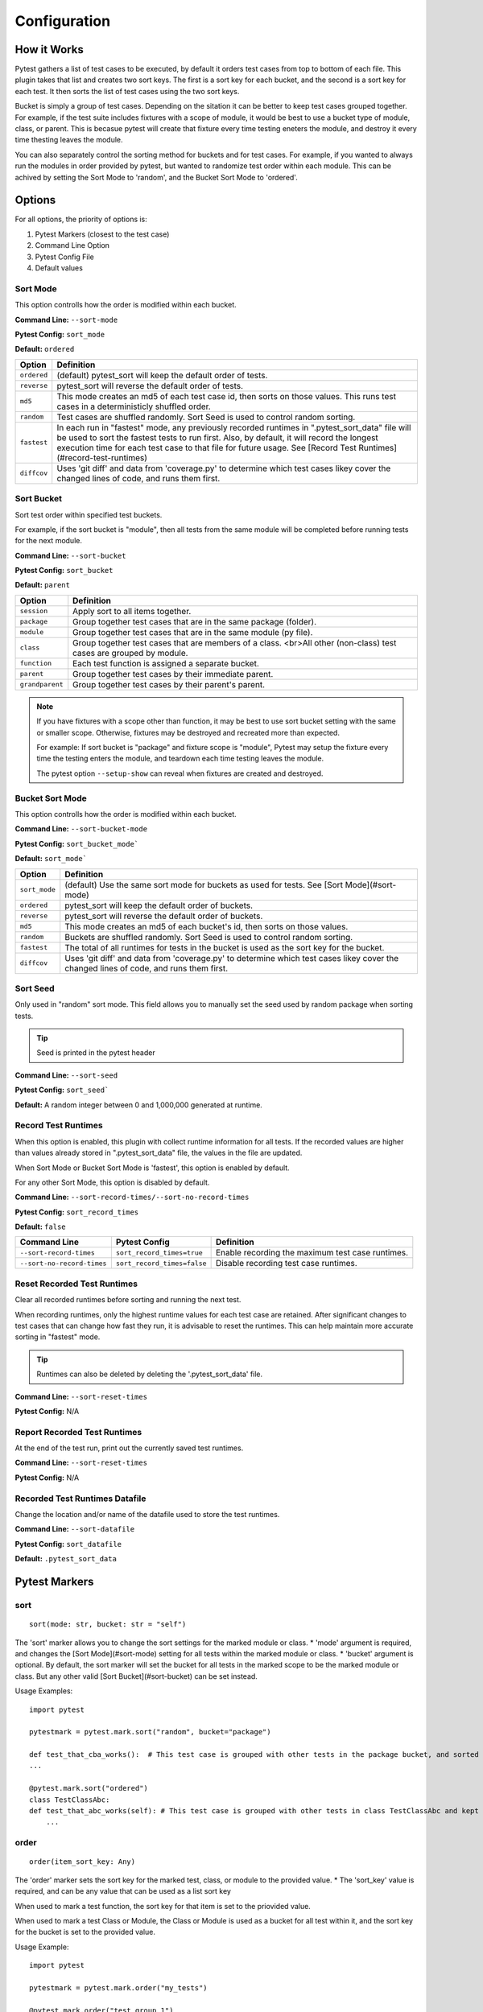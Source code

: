 =============
Configuration
=============

How it Works
============

Pytest gathers a list of test cases to be executed, by default it orders test cases from top to bottom of each file.  
This plugin takes that list and creates two sort keys.  The first is a sort key for each bucket, and the second is a sort key for each test.  
It then sorts the list of test cases using the two sort keys.

Bucket is simply a group of test cases.  Depending on the sitation it can be better to keep test cases grouped together.  
For example, if the test suite includes fixtures with a scope of module, it would be best to use a bucket type of module, class, or parent.  
This is becasue pytest will create that fixture every time testing eneters the module, and destroy it every time thesting leaves the module.

You can also separately control the sorting method for buckets and for test cases.  
For example, if you wanted to always run the modules in order provided by pytest, but wanted to randomize test order within each module.  
This can be achived by setting the Sort Mode to 'random', and the Bucket Sort Mode to 'ordered'.


Options
=======

For all options, the priority of options is:

1. Pytest Markers (closest to the test case)
2. Command Line Option
3. Pytest Config File
4. Default values

Sort Mode
---------

This option controlls how the order is modified within each bucket.

**Command Line:** ``--sort-mode``

**Pytest Config:** ``sort_mode``

**Default:** ``ordered``

.. list-table:: 
   :header-rows: 1

   * - Option
     - Definition
   * - ``ordered``
     - (default) pytest_sort will keep the default order of tests.
   * - ``reverse``
     - pytest_sort will reverse the default order of tests.
   * - ``md5``
     - This mode creates an md5 of each test case id, then sorts on those values.
       This runs test cases in a deterministicly shuffled order.
   * - ``random``
     - Test cases are shuffled randomly. Sort Seed is used to control random sorting.
   * - ``fastest``
     - In each run in "fastest" mode, any previously recorded runtimes in ".pytest_sort_data" file will be used to sort the fastest tests to run first.
       Also, by default, it will record the longest execution time for each test case to that file for future usage.
       See [Record Test Runtimes](#record-test-runtimes)
   * - ``diffcov``
     - Uses 'git diff' and data from 'coverage.py' to determine which test cases likey cover the changed lines of code, and runs them first. 

Sort Bucket
-----------

Sort test order within specified test buckets.

For example, if the sort bucket is "module", then all tests from the same module will be completed before running tests for the next module.

**Command Line:** ``--sort-bucket``

**Pytest Config:** ``sort_bucket``

**Default:** ``parent``

.. list-table:: 
   :header-rows: 1

   * - Option
     - Definition
   * - ``session``
     - Apply sort to all items together.
   * - ``package``
     - Group together test cases that are in the same package (folder).
   * - ``module``
     - Group together test cases that are in the same module (py file).
   * - ``class``
     - Group together test cases that are members of a class.  <br>All other (non-class) test cases are grouped by module.
   * - ``function``
     - Each test function is assigned a separate bucket.
   * - ``parent``
     - Group together test cases by their immediate parent.
   * - ``grandparent``
     - Group together test cases by their parent's parent.

.. note:: 

    If you have fixtures with a scope other than function, it may be best to use sort bucket setting with the same or smaller scope.
    Otherwise, fixtures may be destroyed and recreated more than expected.
    
    For example: If sort bucket is "package" and fixture scope is "module", Pytest may setup the fixture every time the testing enters the module, and teardown each time testing leaves the module.

    The pytest option ``--setup-show`` can reveal when fixtures are created and destroyed.

Bucket Sort Mode
----------------

This option controlls how the order is modified within each bucket.

**Command Line:** ``--sort-bucket-mode``

**Pytest Config:** ``sort_bucket_mode```

**Default:** ``sort_mode```

.. list-table:: 
   :header-rows: 1

   * - Option
     - Definition
   * - ``sort_mode``
     - (default) Use the same sort mode for buckets as used for tests.  See [Sort Mode](#sort-mode)
   * - ``ordered``
     - pytest_sort will keep the default order of buckets.
   * - ``reverse``
     - pytest_sort will reverse the default order of buckets.
   * - ``md5``
     - This mode creates an md5 of each bucket's id, then sorts on those values.
   * - ``random``
     - Buckets are shuffled randomly. Sort Seed is used to control random sorting.
   * - ``fastest``
     - The total of all runtimes for tests in the bucket is used as the sort key for the bucket.
   * - ``diffcov``
     - Uses 'git diff' and data from 'coverage.py' to determine which test cases likey cover the changed lines of code, and runs them first.

Sort Seed
---------

Only used in "random" sort mode.  This field allows you to manually set the seed used by random package when sorting tests.

.. tip:: Seed is printed in the pytest header

**Command Line:** ``--sort-seed``

**Pytest Config:** ``sort_seed```

**Default:** A random integer between 0 and 1,000,000 generated at runtime.

Record Test Runtimes
--------------------

When this option is enabled, this plugin with collect runtime information for all tests. 
If the recorded values are higher than values already stored in ".pytest_sort_data" file, the values in the file are updated.

When Sort Mode or Bucket Sort Mode is 'fastest', this option is enabled by default.

For any other Sort Mode, this option is disabled by default.

**Command Line:** ``--sort-record-times/--sort-no-record-times``

**Pytest Config:** ``sort_record_times``

**Default:** ``false`` 

.. list-table:: 
   :header-rows: 1

   * - Command Line
     - Pytest Config
     - Definition
   * - ``--sort-record-times`` 
     - ``sort_record_times=true``
     - Enable recording the maximum test case runtimes.
   * - ``--sort-no-record-times``
     - ``sort_record_times=false``
     - Disable recording test case runtimes.

Reset Recorded Test Runtimes
----------------------------

Clear all recorded runtimes before sorting and running the next test.

When recording runtimes, only the highest runtime values for each test case are retained.  
After significant changes to test cases that can change how fast they run, it is advisable to reset the runtimes.  
This can help maintain more accurate sorting in "fastest" mode.

.. tip:: Runtimes can also be deleted by deleting the '.pytest_sort_data' file.

**Command Line:** ``--sort-reset-times``

**Pytest Config:** N/A

Report Recorded Test Runtimes
-----------------------------

At the end of the test run, print out the currently saved test runtimes.

**Command Line:** ``--sort-reset-times``

**Pytest Config:** N/A

Recorded Test Runtimes Datafile
-------------------------------

Change the location and/or name of the datafile used to store the test runtimes.

**Command Line:** ``--sort-datafile``

**Pytest Config:** ``sort_datafile``

**Default:** ``.pytest_sort_data``

Pytest Markers
==============

sort
----

::

    sort(mode: str, bucket: str = "self")


The 'sort' marker allows you to change the sort settings for the marked module or class. 
* 'mode' argument is required, and changes the [Sort Mode](#sort-mode) setting for all tests within the marked module or class.
* 'bucket' argument is optional.  By default, the sort marker will set the bucket for all tests in the marked scope to be the marked module or class.  
But any other valid [Sort Bucket](#sort-bucket) can be set instead.

Usage Examples::

    import pytest

    pytestmark = pytest.mark.sort("random", bucket="package")

    def test_that_cba_works():  # This test case is grouped with other tests in the package bucket, and sorted randomly.
    ...

    @pytest.mark.sort("ordered")
    class TestClassAbc:
    def test_that_abc_works(self): # This test case is grouped with other tests in class TestClassAbc and kept in order listed.
        ...

order
-----

::

    order(item_sort_key: Any)


The 'order' marker sets the sort key for the marked test, class, or module to the provided value.
* The 'sort_key' value is required, and can be any value that can be used as a list sort key

When used to mark a test function, the sort key for that item is set to the priovided value.

When used to mark a test Class or Module, the Class or Module is used as a bucket for all test within it, and the sort key for the bucket is set to the provided value.

Usage Example::

    import pytest

    pytestmark = pytest.mark.order("my_tests")

    @pytest.mark.order("test_group_1")
    class TestClass:
        @pytest.mark.order(1)
        def test_create_the_data():  # bucket_key="test_group_1", item_key=1
            ...
        @pytest.mark.order(2)
        def test_modify_the_data():  # bucket_key="test_group_1", item_key=2
            ...
        @pytest.mark.order(3)
        def test_validate_the_data():  # bucket_key="test_group_1", item_key=3
            ...

    @pytest.mark.order("ZZZ")
        def test_delete_the_data():  # bucket_key="my_tests", item_key="ZZZ"
            ...
